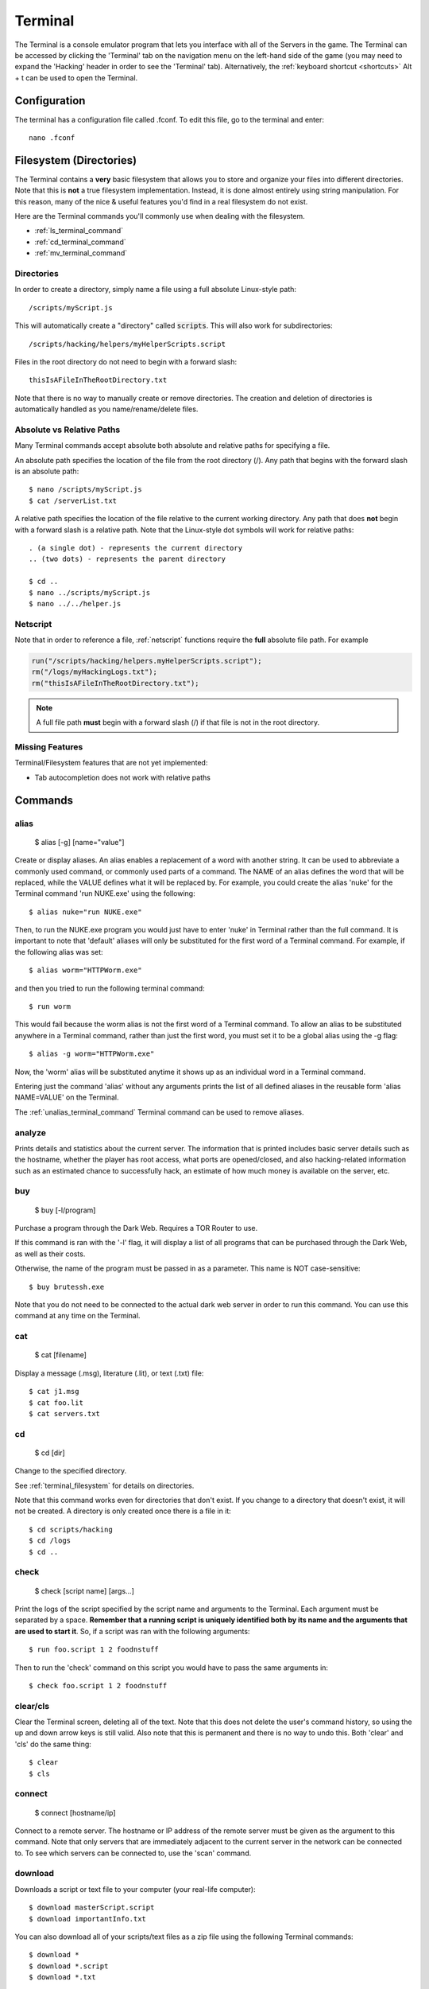 .. _terminal:

Terminal
========
The Terminal is a console emulator program that lets you interface with all of the
Servers in the game. The Terminal can be accessed by clicking the 'Terminal' tab
on the navigation menu on the left-hand side of the game (you may need to expand
the 'Hacking' header in order to see the 'Terminal' tab). Alternatively, the :ref:`keyboard
shortcut <shortcuts>` Alt + t can be used to open the Terminal.

Configuration
-------------

The terminal has a configuration file called .fconf. To edit this file, go to
the terminal and enter::

    nano .fconf


.. _terminal_filesystem:

Filesystem (Directories)
------------------------
The Terminal contains a **very** basic filesystem that allows you to store and
organize your files into different directories. Note that this is **not** a true
filesystem implementation. Instead, it is done almost entirely using string manipulation.
For this reason, many of the nice & useful features you'd find in a real
filesystem do not exist.

Here are the Terminal commands you'll commonly use when dealing with the filesystem.

* :ref:`ls_terminal_command`
* :ref:`cd_terminal_command`
* :ref:`mv_terminal_command`

Directories
^^^^^^^^^^^
In order to create a directory, simply name a file using a full absolute Linux-style path::

    /scripts/myScript.js

This will automatically create a "directory" called :code:`scripts`. This will also work
for subdirectories::

    /scripts/hacking/helpers/myHelperScripts.script

Files in the root directory do not need to begin with a forward slash::

    thisIsAFileInTheRootDirectory.txt

Note that there is no way to manually create or remove directories. The creation and
deletion of directories is automatically handled as you name/rename/delete
files.

Absolute vs Relative Paths
^^^^^^^^^^^^^^^^^^^^^^^^^^
Many Terminal commands accept absolute both absolute and relative paths for specifying a
file.

An absolute path specifies the location of the file from the root directory (/).
Any path that begins with the forward slash is an absolute path::

    $ nano /scripts/myScript.js
    $ cat /serverList.txt

A relative path specifies the location of the file relative to the current working directory.
Any path that does **not** begin with a forward slash is a relative path. Note that the
Linux-style dot symbols will work for relative paths::

    . (a single dot) - represents the current directory
    .. (two dots) - represents the parent directory

    $ cd ..
    $ nano ../scripts/myScript.js
    $ nano ../../helper.js

Netscript
^^^^^^^^^
Note that in order to reference a file, :ref:`netscript` functions require the
**full** absolute file path. For example

.. code:: javascript

    run("/scripts/hacking/helpers.myHelperScripts.script");
    rm("/logs/myHackingLogs.txt");
    rm("thisIsAFileInTheRootDirectory.txt");

.. note:: A full file path **must** begin with a forward slash (/) if that file
          is not in the root directory.

Missing Features
^^^^^^^^^^^^^^^^
Terminal/Filesystem features that are not yet implemented:

* Tab autocompletion does not work with relative paths

Commands
--------

alias
^^^^^

    $ alias [-g] [name="value"]

Create or display aliases. An alias enables a replacement of a word with another
string. It can be used to abbreviate a commonly used command, or commonly used
parts of a command. The NAME of an alias defines the word that will be
replaced, while the VALUE defines what it will be replaced by. For example,
you could create the alias 'nuke' for the Terminal command 'run NUKE.exe'
using the following::

    $ alias nuke="run NUKE.exe"

Then, to run the NUKE.exe program you would just have to enter 'nuke' in
Terminal rather than the full command. It is important to note that 'default'
aliases will only be substituted for the first word of a Terminal command. For
example, if the following alias was set::

    $ alias worm="HTTPWorm.exe"

and then you tried to run the following terminal command::

    $ run worm

This would fail because the worm alias is not the first word of a Terminal
command. To allow an alias to be substituted anywhere in a Terminal command,
rather than just the first word, you must set it to be a global alias using the -g flag::

    $ alias -g worm="HTTPWorm.exe"

Now, the 'worm' alias will be substituted anytime it shows up as an individual word in
a Terminal command.

Entering just the command 'alias' without any arguments prints the list of all
defined aliases in the reusable form 'alias NAME=VALUE' on the Terminal.

The :ref:`unalias_terminal_command` Terminal command can be used to remove aliases.

.. _analyze_terminal_command:

analyze
^^^^^^^

Prints details and statistics about the current server. The information that is
printed includes basic server details such as the hostname, whether the player
has root access, what ports are opened/closed, and also hacking-related information
such as an estimated chance to successfully hack, an estimate of how much money is
available on the server, etc.

buy
^^^

    $ buy [-l/program]

Purchase a program through the Dark Web. Requires a TOR Router to use.

If this command is ran with the '-l' flag, it will display a list of all programs
that can be purchased through the Dark Web, as well as their costs.

Otherwise, the name of the program must be passed in as a parameter. This name
is NOT case-sensitive::

    $ buy brutessh.exe

Note that you do not need to be connected to the actual dark web server in order
to run this command. You can use this command at any time on the Terminal.

cat
^^^

    $ cat [filename]

Display a message (.msg), literature (.lit), or text (.txt) file::

    $ cat j1.msg
    $ cat foo.lit
    $ cat servers.txt

.. _cd_terminal_command:

cd
^^

    $ cd [dir]

Change to the specified directory.

See :ref:`terminal_filesystem` for details on directories.

Note that this command works even for directories that don't exist. If you change
to a directory that doesn't exist, it will not be created. A directory is only created
once there is a file in it::

    $ cd scripts/hacking
    $ cd /logs
    $ cd ..

check
^^^^^

    $ check [script name] [args...]

Print the logs of the script specified by the script name and arguments to the Terminal.
Each argument must be separated by a space.
**Remember that a running script is uniquely identified both by its name and the arguments that are used to start it**. So,
if a script was ran with the following arguments::

    $ run foo.script 1 2 foodnstuff

Then to run the 'check' command on this script you would have to pass the same arguments in::

    $ check foo.script 1 2 foodnstuff

clear/cls
^^^^^^^^^


Clear the Terminal screen, deleting all of the text. Note that this does not
delete the user's command history, so using the up and down arrow keys is
still valid. Also note that this is permanent and there is no way to undo this.
Both 'clear' and 'cls' do the same thing::

    $ clear
    $ cls

.. _connect_terminal_command:

connect
^^^^^^^

    $ connect [hostname/ip]

Connect to a remote server. The hostname or IP address of the remote server must
be given as the argument to this command. Note that only servers that are immediately
adjacent to the current server in the network can be connected to. To see which
servers can be connected to, use the 'scan' command.

download
^^^^^^^^

Downloads a script or text file to your computer (your real-life computer)::

    $ download masterScript.script
    $ download importantInfo.txt

You can also download all of your scripts/text files as a zip file using the following
Terminal commands::

    $ download *
    $ download *.script
    $ download *.txt

expr
^^^^

    $ expr [math expression]

Evaluate a mathematical expression. The expression is evaluated in JavaScript,
and therefore all JavaScript operators should be supported.

Examples::

    $ expr 5.6 * 10 - 123
    $ expr 3 ** 3


free
^^^^

Display's the memory usage on the current machine. Print the amount of RAM that
is available on the current server as well as how much of it is being used.

hack
^^^^

Attempt to hack the current server. Requires root access in order to be run.

Related: Hacking Mechanics (TODO Add link here when page gets made)

help
^^^^

    $ help [command]

Display Terminal help information. Without arguments, 'help' prints a list of all
valid Terminal commands and a brief description of their functionality. You can
also pass the name of a Terminal command as an argument to 'help' to print more
detailed information about the Terminal command. Examples::

    $ help alias
    $ help scan-analyze

.. _home_terminal_command:

home
^^^^

Connect to your home computer. This will work no matter what server you are currently connected to.

hostname
^^^^^^^^

Prints the hostname of the server you are currently connected to.

ifconfig
^^^^^^^^

Prints the IP address of the server you are currently connected to.

kill
^^^^

    $ kill [script name] [args...]

Kill the script specified by the script name and arguments. Each argument must
be separated by a space. Remember that a running script is uniquely identified
by both its name and the arguments that are used to start it. So, if a script
was ran with the following arguments::

    $ run foo.script 50e3 sigma-cosmetics

Then to kill this script the same arguments would have to be used::

    $ kill foo.script 50e3 sigma-cosmetics

Note that after issuing the 'kill' command for a script, it may take a few seconds for
the script to actually stop running.

killall
^^^^^^^

Kills all scripts on the current server.

.. _ls_terminal_command:

ls
^^

    $ ls [dir] [| grep pattern]

Prints files and directories on the current server to the Terminal screen.

If this command is run with no arguments, then it prints all files and directories on the current
server to the Terminal screen. Directories will be printed first in alphabetical order,
followed by the files (also in alphabetical order).

The :code:`dir` optional parameter allows you to specify the directory for which to display
files.

The :code:`| grep pattern` optional parameter allows you to only display files and directories
with a certain pattern in their names.

Examples::

    // List files/directories with the '.script' extension in the current directory
    $ ls | grep .script

    // List files/directories with the '.js' extension in the root directory
    $ ls / | grep .js

    // List files/directories with the word 'purchase' in the name, in the :code:`scripts` directory
    $ ls scripts | grep purchase


lscpu
^^^^^

Prints the number of CPU cores the current server has.

.. _mem_terminal_command:

mem
^^^

    $ mem [script name] [-t] [num threads]

Displays the amount of RAM needed to run the specified script with a single
thread. The command can also be used to print the amount of RAM needed to run
a script with multiple threads using the '-t' flag. If the '-t' flag is
specified, then an argument for the number of threads must be passed in
afterwards. Examples::

    $ mem foo.script
    $ mem foo.script -t 50

The first example above will print the amount of RAM needed to run 'foo.script'
with a single thread. The second example above will print the amount of RAM needed
to run 'foo.script' with 50 threads.

.. _mv_terminal_command:

mv
^^

    $ mv [source] [destination]

Move the source file to the specified destination in the filesystem.
See :ref:`terminal_filesystem` for more details about the Terminal's filesystem.
This command only works for scripts and text files (.txt). It cannot, however,  be used
to convert from script to text file, or vice versa.

Note that this function can also be used to rename files.

Examples::

    $ mv hacking.script scripts/hacking.script
    $ mv myScript.js myOldScript.js

nano
^^^^

    $ nano [filename]

Opens up the specified file in the Text Editor. Only scripts (.script, .ns, .js) and
text files (.txt) can be edited. If the file does not already exist, then a new
empty file will be created.

ps
^^

Prints all scripts that are currently running on the current server.

rm
^^

    $ rm [filename]

Removes the specified file from the current server. This works for every file type
except literature files (.lit).

**WARNING: This is permanent and cannot be undone**


.. _run_terminal_command:

run
^^^

    $ run [file name] [-t] [num threads] [args...]

Execute a program, script, or :ref:`codingcontracts`.

The '[-t]', '[num threads]', and '[args...]' arguments are only valid when
running a script. The '-t' flag is used to indicate that the script should
be run with the specified number of threads. If the flag is omitted, then
the script will be run with a single thread by default. If the '-t' flag is
used, then it MUST come immediately after the script name, and the
[num threads] argument MUST come immediately afterwards.

[args...] represents a variable number of arguments that will be passed into
the script. See the documentation about script arguments. Each specified
argument must be separated by a space.

**Examples**

Run a program::

    $ run BruteSSH.exe

Run *foo.script* with 50 threads and the arguments [1e3, 0.5, foodnstuff]::

    $ run foo.script -t 50 1e3 0.5 foodnstuff

Run a Coding Contract::

    $ run foo-contract.cct

scan
^^^^

Prints all immediately-available network connections. This will print a list
of all servers that you can currently connect to using the 'connect' Terminal command.


.. _scan_analyze_terminal_command:

scan-analyze
^^^^^^^^^^^^

    $ scan-analyze [depth]

Prints detailed information about all servers up to *[depth]* nodes away on the
network. Calling 'scan-analyze 1' will display information for the same servers
that are shown by the 'scan' Terminal command. This command also shows the
relative paths to reach each server.

By default, the maximum depth that can be specified for 'scan-analyze' is 3.
However, once you have the *DeepscanV1.exe* and *DeepscanV2.exe* programs, you can
execute 'scan-analyze' with a depth up to 5 and 10, respectively.

The information 'scan-analyze' displays about each server includes whether or
not you have root access to it, its required hacking level, the number of open
ports required to run NUKE.exe on it, and how much RAM it has.

.. _scp_terminal_command:

scp
^^^

    $ scp [script name] [target server]

Copies the specified script from the current server to the target server.
The second argument passed in must be the hostname or IP of the target server.

sudov
^^^^^

Prints whether or not you have root access to the current server.

tail
^^^^

    $ tail [script name] [args...]

Displays dynamic logs for the script specified by the script name and arguments.
Each argument must be separated by a space. Remember that a running script is
uniquely identified by both its name and the arguments that were used to run
it. So, if a script was ran with the following arguments::

    $ run foo.script 10 50000

Then in order to check its logs with 'tail' the same arguments must be used::

    $ tail foo.script 10 50000

theme
^^^^^

    $ theme [preset] | [#background #text #highlight]

Change the color of the game's user interface

This command can be called with a preset theme. Currently, the supported presets are:

* default
* muted
* solarized

However, you can also specify your own color scheme using hex values.
To do so, you must specify three hex color values for the background
color, the text color, and the highlight color. These hex values must
be preceded by a pound sign (#) and must be either 3 or 6 digits. Example::

    $ theme #ffffff #385 #235012

A color picker such as Google's can be used to get your desired hex color values

top
^^^

Prints a list of all scripts running on the current server as well as their
thread count and how much RAM they are using in total.

.. _unalias_terminal_command:

unalias
^^^^^^^

    $ unalias "[alias name]"

Deletes the specified alias. Note that the double quotation marks are required.

As an example, if an alias was declared using::

    $ alias r="run"

Then it could be removed using::

    $ unalias "r"

It is not necessary to differentiate between global and non-global aliases when using 'unalias'

wget
^^^^

    $ wget [url] [target file]

Retrieves data from a url and downloads it to a file on the current server.
The data can only be downloaded to a script (.script, .ns, .js) or a text file
(.txt). If the target file already exists, it will be overwritten by this command.

Note that will not be possible to download data from many websites because they
do not allow cross-origin origin sharing (CORS). This includes websites such
as gist and pastebin. One notable site it will work on is rawgithub. Example::

    $ wget https://raw.githubusercontent.com/danielyxie/bitburner/master/README.md game_readme.txt

Argument Parsing
----------------
When evaluating a terminal command, arguments are initially parsed based on whitespace (usually spaces).
Each whitespace character signifies the end of an argument, and potentially the start
of new one. For most terminal commands, this is all you need to know.

When running scripts, however, it is important to know in more detail how arguments are parsed.
There are two main points:

1. Quotation marks can be used to wrap a single argument and force it to be parsed as
   a string. Any whitespace inside the quotation marks will not cause a new argument
   to be parsed.
2. Anything that can represent a number is automatically cast to a number, unless its
   surrounded by quotation marks.

Here's an example to show how these rules work. Consider the following script `argType.script`::

    tprint("Number of args: " + args.length);
    for (var i = 0; i < args.length; ++i) {
        tprint(typeof args[i]);
    }

Then if we run the following terminal command::

    $ run argType.script 123 1e3 "5" "this is a single argument"

We'll see the following in the Terminal::

    Running script with 1 thread(s) and args: [123, 1000, "5", "this is a single argument"].
    May take a few seconds to start up the process...
    argType.script: Number of args: 4
    argType.script: number
    argType.script: number
    argType.script: string
    argType.script: string

Chaining Commands
-----------------
You can run multiple Terminal commands at once by separating each command
with a semicolon (;).

Example::

    $ run foo.script; tail foo.script
